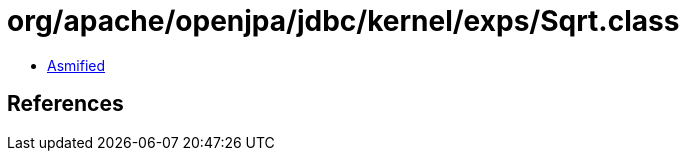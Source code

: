 = org/apache/openjpa/jdbc/kernel/exps/Sqrt.class

 - link:Sqrt-asmified.java[Asmified]

== References


